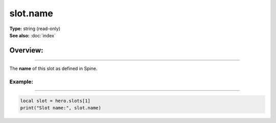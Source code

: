 ===================================
slot.name
===================================

| **Type:** string (read-only)
| **See also:** :doc:`index`

Overview:
.........
--------

The **name** of this slot as defined in Spine.

Example:
--------
--------

.. code-block:: lua

   local slot = hero.slots[1]
   print("Slot name:", slot.name)